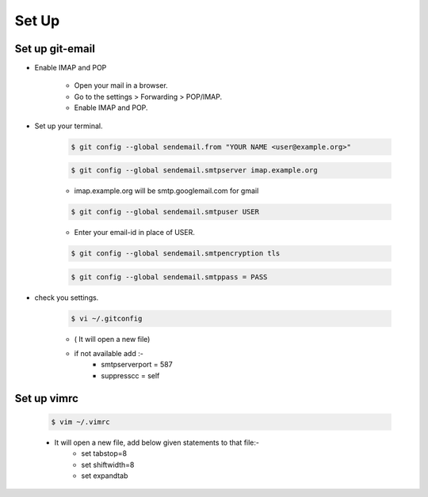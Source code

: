 =====================
Set Up
=====================

Set up git-email
-------------------
- Enable IMAP and POP

 	- Open your mail in a browser.
	- Go to the settings > Forwarding > POP/IMAP.
	- Enable IMAP and POP.

- Set up your terminal.
	
	.. code-block:: console
	
		$ git config --global sendemail.from "YOUR NAME <user@example.org>"

	.. code-block:: console

		$ git config --global sendemail.smtpserver imap.example.org
	
	- imap.example.org will be smtp.googlemail.com for gmail

	.. code-block:: console	

		$ git config --global sendemail.smtpuser USER

	- Enter your email-id in place of USER.

	.. code-block:: console

		$ git config --global sendemail.smtpencryption tls

	.. code-block:: console

		$ git config --global sendemail.smtppass = PASS

- check you settings.

	.. code-block:: console

		$ vi ~/.gitconfig 

	- ( It will open a new file)
	- if not available add :-
		- smtpserverport = 587
		- suppresscc = self

Set up  vimrc
-------------------

	.. code-block:: console
		
		$ vim ~/.vimrc

	- It will open a new file, add below given statements to that file:-
		- set tabstop=8
		- set shiftwidth=8
		- set expandtab


	
		

